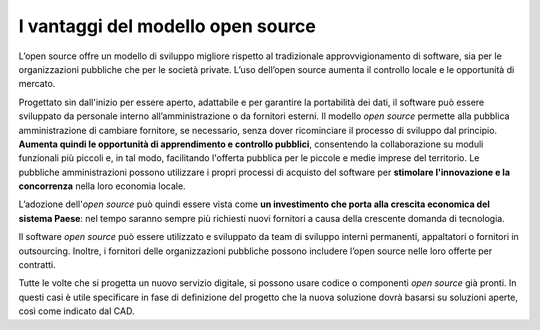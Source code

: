 I vantaggi del modello open source
==================================

L’open source offre un modello di sviluppo migliore rispetto al
tradizionale approvvigionamento di software, sia per le organizzazioni
pubbliche che per le società private. L’uso dell’open source aumenta il
controllo locale e le opportunità di mercato.

Progettato sin dall'inizio per essere aperto, adattabile e per garantire
la portabilità dei dati, il software può essere sviluppato da personale
interno all’amministrazione o da fornitori esterni. Il modello *open
source* permette alla pubblica amministrazione di cambiare fornitore, se
necessario, senza dover ricominciare il processo di sviluppo dal
principio. **Aumenta quindi le opportunità di apprendimento e controllo
pubblici**, consentendo la collaborazione su moduli funzionali più
piccoli e, in tal modo, facilitando l'offerta pubblica per le piccole e
medie imprese del territorio. Le pubbliche amministrazioni possono
utilizzare i propri processi di acquisto del software per **stimolare
l'innovazione e la concorrenza** nella loro economia locale.

L’adozione dell'\ *open source* può quindi essere vista come **un
investimento che porta alla crescita economica del sistema Paese**: nel
tempo saranno sempre più richiesti nuovi fornitori a causa della
crescente domanda di tecnologia.

Il software *open source* può essere utilizzato e sviluppato da team di
sviluppo interni permanenti, appaltatori o fornitori in outsourcing.
Inoltre, i fornitori delle organizzazioni pubbliche possono includere
l’open source nelle loro offerte per contratti.

Tutte le volte che si progetta un nuovo servizio digitale, si possono
usare codice o componenti *open source* già pronti. In questi casi è
utile specificare in fase di definizione del progetto che la nuova
soluzione dovrà basarsi su soluzioni aperte, così come indicato dal CAD.
